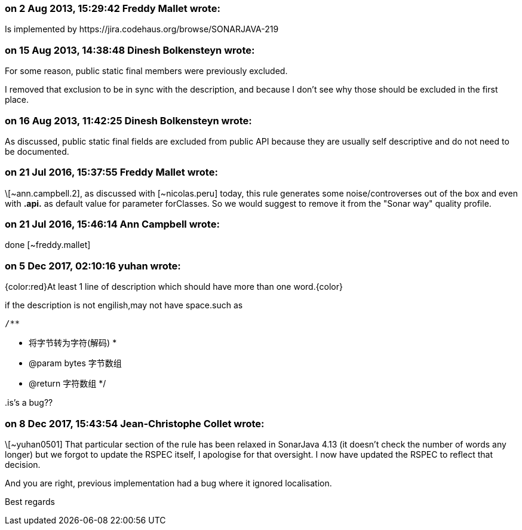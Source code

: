 === on 2 Aug 2013, 15:29:42 Freddy Mallet wrote:
Is implemented by \https://jira.codehaus.org/browse/SONARJAVA-219

=== on 15 Aug 2013, 14:38:48 Dinesh Bolkensteyn wrote:
For some reason, public static final members were previously excluded.

I removed that exclusion to be in sync with the description, and because I don't see why those should be excluded in the first place.

=== on 16 Aug 2013, 11:42:25 Dinesh Bolkensteyn wrote:
As discussed, public static final fields are excluded from public API because they are usually self descriptive and do not need to be documented.

=== on 21 Jul 2016, 15:37:55 Freddy Mallet wrote:
\[~ann.campbell.2], as discussed with [~nicolas.peru] today, this rule generates some noise/controverses out of the box and even with **.api.** as default value for parameter forClasses. So we would suggest to remove it from the "Sonar way" quality profile.

=== on 21 Jul 2016, 15:46:14 Ann Campbell wrote:
done [~freddy.mallet]

=== on 5 Dec 2017, 02:10:16 yuhan wrote:
{color:red}At least 1 line of description which should have more than one word.{color}

if the description is not engilish,may not have space.such as


 /**

* 将字节转为字符(解码)
     *

* @param bytes 字节数组
* @return 字符数组
     */


{empty}.is's a bug??

=== on 8 Dec 2017, 15:43:54 Jean-Christophe Collet wrote:
\[~yuhan0501] That particular section of the rule has been relaxed in SonarJava 4.13 (it doesn't check the number of words any longer) but we forgot to update the RSPEC itself, I apologise for that oversight. I now have updated the RSPEC to reflect that decision.

And you are right, previous implementation had a bug where it ignored localisation.

Best regards

